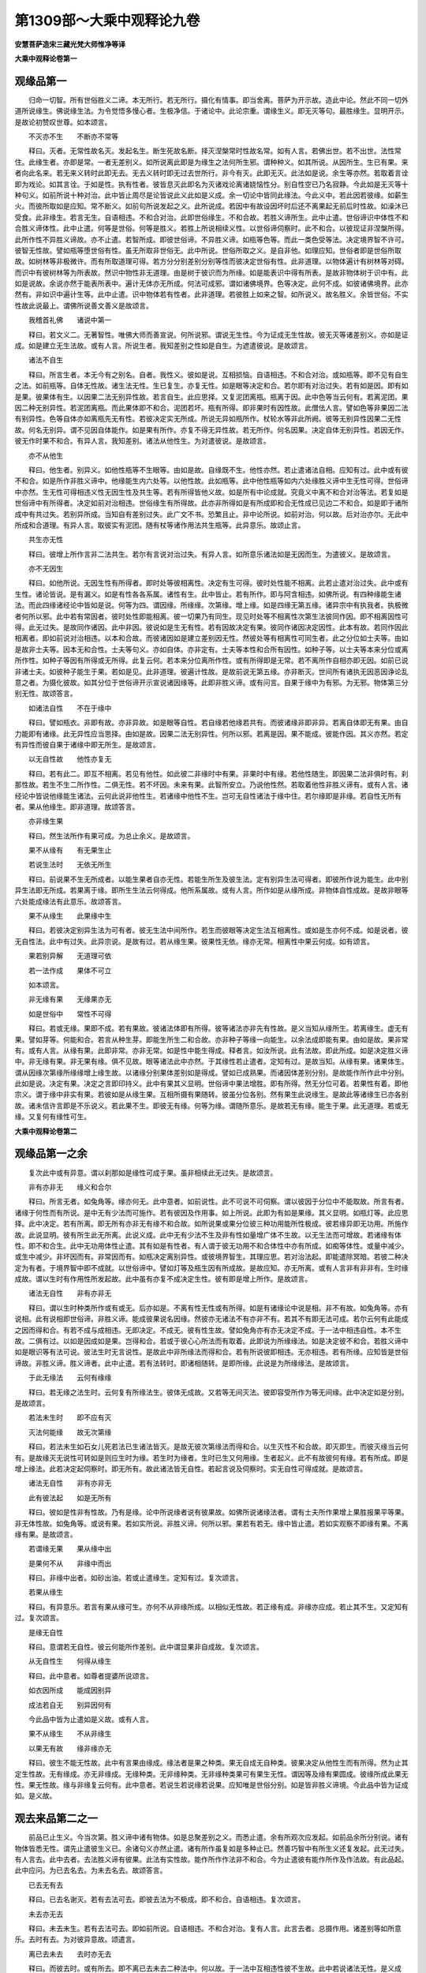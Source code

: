 第1309部～大乘中观释论九卷
==============================

**安慧菩萨造宋三藏光梵大师惟净等译**

**大乘中观释论卷第一**

观缘品第一
----------

　　归命一切智。所有世俗胜义二谛。本无所行。若无所行。摄化有情事。即当舍离。菩萨为开示故。造此中论。然此不同一切外道所说缘生。佛说缘生法。为令觉悟多慢心者。生极净信。于诸论中。此论宗重。谓缘生义。即无灭等句。最胜缘生。显明开示。是故论初赞叹世尊。如本颂言。

　　不灭亦不生　　不断亦不常等

　　释曰。灭者。无常性故名灭。发起名生。断生死故名断。择灭涅槃常时性故名常。如有人言。若佛出世。若不出世。法性常住。此缘生者。亦即是常。一者无差别义。如所说离此即是为缘生之法何所生邪。谓种种义。如其所说。从因所生。生已有果。来者向此名来。若无来义转时此即无去。无去义转时即无过去世所行。非今有灭。此即无灭。此法如是说。余生等亦然。若取着言诠即为戏论。如其言诠。于如是性。执有性者。彼皆息灭此即名为灭诸戏论离诸娆恼性分。别自性空已乃名寂静。今此如是无灭等十种句义。如前所说十种对治。此中皆止周尽是论皆说此义此如是义成。余一切论中皆同此缘法。今此义中。若此因若彼缘。如薪生火。而彼所取如是应知。常不断义。如前句所说发起之义。此所说成。若因中有故设因坏时后还不离果起无前后时性故。如澡沐已受食。此非缘生。若言无生。自语相违。不和合对治。此即世俗缘生。不和合故。若胜义谛所生。此中止遣。世俗谛识中体性不和合胜义谛体性。此中止遣。何等是世俗。何等是胜义。若胜上所说相续义性。以世俗谛伺察时。此不和合。以彼现证非涅槃所得。此所作性不异胜义谛故。亦不止遣。若智所成。即彼世俗谛。不异胜义谛。如瓶等色等。而此一类色受等法。决定境界智不许可。彼智无性故。譬如瓶等堕世俗有性。虽无所取非世俗无。此中所说。世俗所取之义。是自非他。如理应知。世俗者即是世俗所取故。如树林等非极微许。而有所取道理可得。若方分分别差别分别等性而彼决定世俗有性。此非道理。以物体遍计有树林等对碍。而识中有彼树林等为所表故。然识中物性非无道理。由是树于彼识而为所缘。如是能表识中得有所表。是故非物体树于识中有。此如是说故。余说亦然于能表所表中。遍计无体亦无所成。何法可成邪。谓如诸佛境界。色等决定。此何不成。如彼诸佛境界。此亦然有。非如识中遍计生等。此中止遣。识中物体若有性者。此非道理。若彼胜上如来之智。如所说义。故名胜义。余皆世俗。不实性故此说最上。谓佛所说善文善义是故颂言。

　　我稽首礼佛　　诸说中第一

　　释曰。若文义二。无著智性。唯佛大师而善宣说。何所说邪。谓说无生性。今为证成无生性故。彼无灭等诸差别义。亦如是证成。如是建立无生法故。或有人言。所说生者。我知差别之性如是自生。为遮遣彼说。是故颂言。

　　诸法不自生

　　释曰。所言生者。本无今有之别名。自者。我性义。彼如是说。互相损恼。自语相违。不和合对治。或如瓶等。即不见有自生之法。如前瓶等。自体无性故。诸生法无性。生已复生。亦复无性。如是眼等决定和合。若尔即有对治过失。若有如是因。即有如是果。彼果体有生。以因果二法无别异性故。若言自生。此应思择。又复泥团离瓶。瓶离于因。此中色等当云何有。若离泥团。果因二种无别异性。若泥团离瓶。而此果体即不和合。泥团若坏。瓶有所得。即非果时有因性故。此僧佉人言。譬如色等非果因二法有别异性。色等自体亦如离瓶先无有性。若彼决定实无所成。所说无异如瓶所作。杖轮水等非此所阙。彼等无别异性因果二无性故。何名无别异。谓不见因自体能作。如是果有所作。亦复不得无异性故。若无所作。何名因果。决定自体无别异性。若因无作。彼无作时果不和合。有异人言。我知差别。诸法从他性生。为对遣彼说。是故颂言。

　　亦不从他生

　　释曰。他生者。别异义。如他性瓶等不生眼等。由如是故。自缘既不生。他性亦然。若止遣诸法自相。应知有过。此中或有彼不和合。如是所作非胜义谛中。他缘能生内六处等。以他性故。此如瓶等。此中他性瓶等如内六处缘胜义谛中生无性可得。世俗谛中亦然。生无性可得相违义性无因生性及共生等。若有所得皆他义故。如是所有中论成就。究竟义中离不和合对治等法。若复如是世俗谛中有所得者。决定如前对治相违。世俗缘生有所得故。此亦非所得如是有所成即和合无性成已见边二不和合。如是即于诸所成中有共过失。若别异所成。当知自有差别过失。此广文不书。恐繁且止。非中论所说。如前对治。何以故。后对治亦尔。无此中所成和合道理。有异人言。取彼实有泥团。随有杖等诸作用法共生瓶等。此异意乐。故颂止言。

　　共生亦无性

　　释曰。彼增上所作言非二法共生。若尔有言说对治过失。有异人言。如所意乐诸法如是无因而生。为遣彼义。是故颂言。

　　亦不无因生

　　释曰。如他所说。无因生性有所得者。即时处等彼相离性。决定有生可得。彼时处性能不相离。此若止遣对治过失。此中或有生性。诸论皆说。是有漏义。如是有性各各系属。诸性有生。此中皆止。若有所作。即与阿含相违。如佛所说。有四种缘能生诸法。而此四缘诸经论中皆如是说。何等为四。谓因缘。所缘缘。次第缘。增上缘。如是四缘无第五缘。诸异宗中有执我者。执极微者何所以邪。此中若有常因者。彼时处性即能相离。彼一切果乃有同生。现见时处等不相离性次第生法彼同作因。即不相离因性可得。此无过失。是故同作诸因。此中非因。彼说如是生无有性。若有因故决定有果。彼同作诸因决定因性。此本有故。若同作因此相离者。即如前说对治相违。以本和合故。而彼诸因如是建立差别因无性。然彼处等有相离性可同生者。此之分位如士夫等。由如是故非士夫等。因本无和合性。士夫等句义。亦如自体。亦非定有。士夫等本性和合所有因性。如种子等。以士夫等本来分位或离所作性。如种子等因有所得或无所得。此复云何。若本来分位离所作性。或有所得即是无常。若不离所作自相亦即无因。如前已说非诸士夫。如彼种子能生于果。若如是见。此非道理。彼遍计性故。是故前说无第五缘。亦非断灭。世间所有诸执无因恶因诤论乱意之者。为摄化彼故。如其分位于世俗谛开示宣说诸因缘等。此即非胜义谛。或有问言。自果于缘中为有邪。为无邪。物体第三分别无性。故颂答言。

　　如诸法自性　　不在于缘中

　　释曰。譬如瓶衣。非即有故。亦非异故。如是眼等自性。若自缘若他缘若共有。而彼诸缘非即非异。若离自体即无有果。由自力能即有诸缘。此无异性应当思择。由如是故。因果二法无别异性。何所以邪。若离是因。果不能成。彼能作因。其义亦然。若定有异性而彼自果于诸缘中即无所生。是故颂言。

　　以无自性故　　他性亦复无

　　释曰。若有此二。即互不相离。若见有他性。如此彼二非缘时中有果。非果时中有缘。若他性随生。即因果二法非俱时有。刹那性故。若生不生二所作性。二俱无性。若不坏因。未来有果。此智所安立。乃说他性然。若取着他性非胜义谛有。或有人言。诸经论中皆说他缘能生诸法。云何此说非他性生。若诸缘中他性不生。岂可无自性诸法于缘中住。若尔缘即是非缘。若自性无所有者。果从他缘生。即非道理。故颂答言。

　　亦非缘生果

　　释曰。然生法所作有果可成。为总止余义。是故颂言。

　　果不从缘有　　有无果生止

　　若说生法时　　无依无所生

　　释曰。前说果不生无所成者。以能生果者自亦无性。若能生所生及彼生法。定有别异生法可得者。即彼所作说为能生。此中别异生法即无所成。若果离于缘。即所生生法云何得成。他所系属故。或有人言。所作如是从缘所成。非物体自性成故。是故非眼等六处能成缘法有此意乐。故颂答言。

　　果不从缘生　　此果缘中生

　　释曰。若彼决定别异生法为可有者。彼无生法中间所作。若生而彼眼等决定生法互相离性。或如是生亦何不成。如是说者。彼无自性法。此中有过失。此异宗说。是故有过。若从缘生果。彼果性无依。缘亦无常。相离性中果云何成。如有颂言。

　　果若别异解　　无道理可依

　　若一法作成　　果体不可立

　　如本颂言。

　　非无缘有果　　无缘果亦无

　　如是世俗中　　常性不可得

　　释曰。若或无缘。果即不成。若有果故。彼诸法体即有所得。彼等诸法亦非先有性故。是义当知从缘所生。若离缘生。虚无有果。譬如芽等。何能和合。若言从种生芽。即能生所生二和合故。亦非种子等缘一向能生。以余法成即能有果。由如是故。果非常有。或有人言。从缘有果。此即非常。亦非无常。如是性中能生得成。释者言。如汝所说。此有法故。即此所成。如是决定胜义谛中。非无缘有果。非无果有缘。俱不见故。眼等诸法此中亦然。于其缘性若止遣者。定知有过。是故当知。从缘有果。诸果体生。谓从因缘次第缘所缘缘增上缘生故。以诸缘分别果体差别如是得成。譬如已成熟果。而诸因体差别分别。是故能作所作此中分别。此如是说。决定有果。决定之言即印持义。此中有果其义显明。世俗谛中果法增胜。即有所得。然无分位可着。若果性有着。即他宗义。谓于缘中非实有果。若彼如是从缘生果。互相所摄有果随转。彼虽分位各别。然有果生此说缘生。是故此等诸缘生已亦各别故。诸未信许言即是不乐说义。若此果不生。即彼无有缘。何等为缘。谓随所意乐。是故若无有缘。能生于果。此无道理。若或无缘。又复何有缘性可生。

**大乘中观释论卷第二**

观缘品第一之余
--------------

　　复次此中或有异意。谓以刹那如是缘性可成于果。虽非相续此无过失。是故颂言。

　　非有亦非无　　缘义和合尔

　　释曰。所言无者。如兔角等。缘亦何无。此中意者。如前说性。此不可说不可伺察。谓以彼因于分位中不能取故。所言有者。诸缘于何性而有所说。是中无有少法而可施作。若有彼因及作用事。如上所说。此即为有如是果缘。其义显明。如瓶灯等。此应思择。此中决定。若有所离。即无所有亦非无有缘不和合故。如所说果或果分位彼三种功用能所性极成。彼若缘异即无功用。所施作故。此说显明。彼有所生此无所离。此说义成。此中无有少法不生及非有性如量增广体不生故。以无生法而可增故。若诸缘有体性。即不和合生。此中无功用体性止遣。其有如是有性者。有人谓于彼无功用不和合体性中亦有所成。如痴等体性。或量中减少。或生中减少。非坏因而有。非常因而有。如瓶决定离别异性。或彼境界智生。其理应思。若对治法起。即能遣除冥暗。若彼二种决定为有者。于境界智中即不成就。以世俗谛中。譬如灯等及瓶生因有所成故。是故应知。亦无所离。或有人言非有非非有。生时缘成故。谓以生时有作用性所发起故。此中虽有亦复不成决定生性。彼有即是增上所作。是故颂言。

　　诸法无自性　　非有亦非无

　　释曰。谓以生时种类所作或有或无。后亦如是。不离有性无性或有所得。如是有诸缘论中说是相。非不有故。如兔角等。亦有说相。此有说相即世俗谛。非胜义谛。能成彼果说名因缘。然彼亦无诸法不有亦非不有。若其不有即无法可成。若尔云何有此能成之因而得和合。有若不成与成相违。无即决定。不成无。彼有性生故。譬如兔角亦有亦无决定不成。于一法中相违自性。本不生故。二俱有过。以如是因成如是果。岂得和合。若或于彼心心所法而有取着。此即说为所缘缘法。如是决定彼不和合。若胜义谛中如是眼识等有法可说。彼法生时无言说性。是故此中非所缘法而得和合。若有所说彼即相违。无亦相违。若有所缘。应知皆是世俗谛故。非胜义谛。胜义谛者。此中止遣。若有法转时。即诸相随转。是即所缘。此说是为所缘缘法。是故颂言。

　　于此无缘法　　云何有缘缘

　　释曰。若无缘之法生时。云何复有所缘法生。彼体无成故。又若等无间灭法。彼即容受所作为等无间缘。此中决定如是分别。是故颂言。

　　若法未生时　　即不应有灭

　　灭法何能缘　　故无次第缘

　　释曰。若法未生如石女儿死若法已生诸法皆灭。是故无彼次第缘法而得和合。以生灭性不和合故。即灭即生。而彼灭缘当云何有。是故缘灭无说性可转如是则应生时为缘。若生时为缘者。生时已生又何用缘。生者起义。此不有故彼何有缘。若有所成。即是增上缘法。此若决定起伺察时。即无所有。故此诸法皆无自性。若起言说及伺察时。实无自性可得成就。是故颂言。

　　诸法无自性　　非有亦非无

　　此有彼法起　　如是无所有

　　释曰。彼如是性非有性故。乃有是缘。论中所说缘者说有彼果故。如佛所说诸缘法者。谓有士夫所作果增上果胜报果平等果。非无体性故。如兔角等。或说有果。若如实所说。非胜义谛。何所以邪。果若有若无。缘中皆止遣。若如实观察不即缘有果。不离缘有果。是故颂言。

　　若谓缘无果　　果从缘中出

　　是果何不从　　非缘中而出

　　释曰。非缘中出者。如砂出油。若或止遣缘生。定知有过。复次颂言。

　　若果从缘生

　　释曰。有异意乐。若言有果从缘可生。亦何不从非缘所成。以相似无性故。若正缘有成。非缘亦应成。若止其不生。又定知有过。复次颂言。

　　是缘无自性

　　释曰。意谓若无自性。彼云何能所作差别。此中谓显果非自成故。复次颂言。

　　从无自性生　　何得从缘生

　　释曰。此中意者。如尊者提婆所说颂言。

　　如衣因所成　　能成因别异

　　成法若自无　　别异因何有

　　今此品中皆为止遣如是义故。或有人言。

　　果不从缘生　　不从非缘生

　　以果无有故　　缘非缘亦无

　　释曰。彼生不能无性故。此中有言果由缘成。缘法者是果之种类。果无自成无自种类。彼果决定从他性生而有所得。然为止其定生性故。无有缘成。亦无非缘成。无缘种类。无非缘种类。无非缘种类果可有果生无性。谓因等及缘有果圆成。彼缘所成此果无性。果无性故。缘与非缘复云何有。此中意者。若说生若说缘若说果。应知唯是世俗分别。如是皆非胜义谛境。今此品中皆为证成如。是义故。

观去来品第二之一
----------------

　　前品已止生义。今当次第。胜义谛中诸有物体。如是总聚差别之义。而悉止遣。余有所观次应发起。如前品余所分别说。诸有物体皆悉无性。谓先止遣彼生义已。余诸句义亦然止遣。诸有所作虽复如是多种止已。然善巧智中有所生义还复发起。此无过失。有人言去。此中去者。去法胜义谛有彼果。此法有实性故。能作所作作法非不和合。今为止遣彼有能作所作及作法故。有此品起。此中应问。为已去名去。为未去名去。故颂答言。

　　已去无有去

　　释曰。已去名谢灭。若有去法可去。即彼去法为不极成。即不和合。自语相违。复次颂言。

　　未去亦无去

　　释曰。未去未生。若有去法可去。即如前所说。自语相违。不和合对治。复有人言。此言去者。总摄作用。诸差别等如所意乐。去时有去。为对彼异意故。颂遣言。

　　离已去未去　　去时亦无去

　　释曰。而彼去时。或有所去。即不离已去未去二种法中。何以故。于一法中互相违性彼不生故。此中若说诸法无性。是义成就。若以是法于非法中有所成者。即去时去又何不成。是故亦无去时可去。复有人言。现见世间举足下足有行动相。此往彼方不离所观。有可去相。彼复谓言。世所作事。先由作者后有所作。作事方成。去相亦尔。复次颂言。

　　动处则有去　　此中有去时

　　释曰。若复别异。此云何有。复次颂言。

　　非已去未去

　　释曰。彼异意者。谓以去时有行动相。乃说去时以成去义。复次颂言。

　　是故去时去

　　释曰。异意谓离已去未去去时有去。复次颂言。

　　云何于去时　　而当有去法

　　以离于去法　　去时不可得

　　释曰。于一去法中若有去时可和合者。即应二种去法有性。而此去法不可得故。如是决定法止遣相离者。此有过失。若此去法有去可和合者。即非去时。如是决定。若言去时去法彼和合者。云何去时而有去邪。何所以邪。复次颂言。

　　若去时有去　　则有二种去

　　一谓有去时　　二谓去时去

　　释曰。若言去时得有去者。此义不然。离已去未去无去时和合可去。是故若见有是法。还成过失。如所说过失者。谓去时有去。若此二种决定有去理可成者。即彼去法应于去时去可得邪。若尔即有二法可得。一谓去法去。二谓去时去。若尔此说还成去法可去。若有二去法者。此无道理。何以故。若去法去时有所成者。彼何决定。或有所得。此复云何。若或无所有。彼决定说。云何有此去时可去。诸法亦然。皆如是止若法决定。应有如是去时可去。非已去未去无如是见。是故此中无二去法。若有即成别异过失。复次颂言。

　　若有二去法　　即有二去者

　　释曰。此何所以。如颂言。

　　以离于去者　　去法不可得

　　释曰。若如此说已。余皆亦然。无二去者可见。亦非所乐。此复云何。此中如是无去者去时去法可去。若有去时可去者。非彼亦无去法可得。是故于其一去。者中无二去法。若有即成过失。或有人言。于一去法中去者相离。即无所得。若有所作即有去者。此中若有所依。即去时去法或有可说。是故无二去法和合。如是若于如前所说过失遣除。即无有少法可作。若有别异还成过失。复次颂言。

　　若离于去者　　去法不可得

　　释曰。去法若离。即俱时所起彼去作用即当破散。是中何有去者可得。若无去者。彼去者性所作无性。此中去者若不相离。而彼去法亦云何有。今此去者去法如实伺察。云何可说有去相邪。此去者中云何实有去者去法而可施作。又或去者若有别异。此复云何。复次颂言。

　　去者即不去

　　释曰。何所以邪。谓法自相止遣。复次颂言。

　　不去者不去

　　释曰。谓如前所有。相违法故。复次颂言。

　　离去不去者　　无第三去者

　　释曰。以彼如是第三无性。是故此中无有去义。前言去者不去。如其所说。止法自相。为证成此义。复次颂言。

　　若言去者去　　云何有此义

　　释曰。无有是义。此复云何。复次颂言。

　　若离于去法　　去者不可得

　　释曰。以离去法。去者不和合。若有如是去法与彼去者。此中和合亦无别异去法可有。若或决定去有所作。即彼去法有去和合。复次颂言。

　　去法若欲去　　非无去者去

　　释曰。若言如是异法有着。即离去法。去者可见。去法不离去者体故。彼皆无性。若复止遣法自相者。还成过失。若定有彼去法可成。如是即有二去法可立。乃成。去者。有去何等为二。一者有动。二即去者有异法可去。如是去法即成差别此中无有去法可取道理。若尔即有别异去者别异去法。若无去者去法可立。此无过失。有人谓去有发起可说有去。此中若或去者已去有发起邪。或别异邪。如是分位有所著故。所以颂言。

　　已去中无发

　　释曰。已去者。去彼去作用而已谢故。此中何有去法发起。复次颂言。

　　未去中无发

　　释曰。未去者。彼去作用未有生故。若离已去。未去性亦无发起。复次颂言。

　　离已去未去　　去时中无发

　　释曰。是故今时云何有。去而得发起。所以去法发起无性去者无性其义亦然。由是当知胜义谛中去者去法分别悉无。或有人言。此中应有如是去法。已去未去去时分位因性可成。彼说不然。若或先有去法发起。即有去时。后亦复有去者发起。此中无去法故。即无去作用。去时作用已谢灭故。如前所说。去法发起即无分位。亦无去时可有。若彼去时有所发者。又离去法去时不有。云何当有已去未去。彼皆无性。如是无去故。云何如前去法有所发起。以彼去法发起无故。去中皆止诸有体性。去无性故。即不和合。此中决定说者。若无去故何有去法。以无去无去法故。亦无彼去作用发起。去云何有。复次颂言。

　　去未去去时　　云何有分别

　　释曰。若不见有如是去法所发起故。余一切处其义亦然。已去未去去时分位。因性所成。一切皆无去法可得。以彼如是发无性故。若有如是去法。于胜义谛中如理思择。分位对治悉无所有。云何当有已去未去去时分位。

**大乘中观释论卷第三**

观去来品第二之余
----------------

　　复次颂言。

　　去者即不住

　　释曰。于一同生法中。相违所作丛杂无性。

　　不去者不住

　　释曰。去法止息名之为住。今不去者。去法无性不应止息。若或本有住法可得者。然亦住法无二和合。若有二和合。今应如实观。是故颂言。

　　离去不去者　　何有第三住

　　释曰。去不去者。是二不住。此如是义即如前说。复次颂言。

　　去者若当住　　云何有此义

　　以离于去法　　去者不可得

　　释曰。总止住法。复次颂言。

　　去未去去时　　止息诸分别

　　释曰。若彼去时不住可尔。彼已去者应可住邪。此亦不然。已去者无别去法。去法已坏。是故无住。此中无有已去者住。今此住法如是止已。余诸过失所说亦然。复次颂言。

　　所有行止法　　皆同去义说

　　释曰。此所说已。余法皆同。已去未去去时去法不生。已去未去去时去法初发。已去未去去时去法止息。住法亦然已住未住住时住法不生。已住未住住时住法初发。已住未住住时住法止息。此中法自相等。若止遣者则生过失此中所有去者去法二种。于胜义谛中欲求实性者。如理应知。一性异性诸有物体皆法性故。是中若有所生皆客尘事。世俗所行世俗所成。然无异性。是故去者去法二无异性。此应思择。此中应知。风界动转即有去者。身等动发往方处相。此乃名去。非去者去法二性别异。于自类中有异说者。皆止是义。

　　复次颂言。

　　去法即去者　　是事则不然

　　此复云何。颂言。

　　若谓于去法　　即为是去者

　　作者及作业　　即一性可立

　　释曰。虽有作者作业二相。然彼作者作业互无异性。以彼作者作业自相息故。或可一性和合。即体用有相。世俗所成。世俗有性。以彼实无所成。于世俗所作决定可得。是故非无性非一性。此中若有所止。还成过失。生法显明。若止遣者。即无果体。亦无往去方处动发等相。

　　复次毗婆沙人。及吠夜迦啰拏人言。去者去法有别异故。彼谓去者。能去非物体。去物体由去者故说有所得。所作如是。能作亦然。

　　复次胜论者言。如是能于物中有性故有去者。用彼去法动发行往方处等相。此如是说。余皆亦然。

　　释者言。不然。去法若尔。作者功能于物体中为有差别邪。无差别邪。此复云何。若有差别者。诸异力能或复别有齐等力能。于一能作中若成体性。此即是为作者力能。非所作等功能。此若所作等力能。即非作者功能。是中云何如实决定。或言自相差别。此即还成不定。若或自相无差别者。即一切处应无差别性。今以物体如是增上所依。火不能作地等事业。亦非无其事用作者和合力能相应。故知物体如是非作者功能。此说义成。由如是故。所有物体如是能作如是所作及此如是增上作用。是中作者即得和合。是故非彼功能差别。亦非自体差别所成。若或物体无有差别。即功能可成。如是亦然。诸力能者互无差别一无异性。故知物体若一性。是中亦无多法所成。若异性是中亦无多法所成。云何二种功能而可成邪。或离所得。即彼如是此之所作是善功能缘法差别。作者物体缘差别有。此名胜上差别长养。是故非作者力能和合。若或分位差别。如是作者分别。是故此说名为作者。若因果转时。彼能作所作性分位差别。即不可得。彼非物体差别性故。若或施设彼有性等。此不和合。故名去者。复次颂言。

　　去法异去者　　是事亦不然

　　释曰。若离去法而彼去者。即不决定。若离去法不决定时。无复别异去者可去。此所分别。若有去者去法二种可得。即去者去法有二可成。所以有去法故即有去者。有去者故即有去法。如因果二不相离性。此说义成。若因果同生即无性可得。如种生芽。是故有去法故即有去者。有去者故即有去法。若一性所成。若异性所成。然去者去法二俱无有。胜义谛中此说成就。云何无所有。此义文广。恐繁且止。此中遮遣非复引证。为遮遣故如是表示。此所说已。余处应知。此后复当止遣何义。若因去法即知去者。彼如是去。云何二种有其别异。若然云何和合。复次颂言。

　　因去知去者　　不能用是去

　　释曰。不作是义。此中应问。无数义门从义界中出。皆转是义。今云何言不作是义。故颂答言。

　　先无有去法　　故无去者去

　　释曰。为彼如是去者所作。何有少法而可去邪。由如是故。世间所见。何等法是先来已生有所去邪。何等法是后来生时有所去邪。复次颂言。

　　因去知去者　　不能用异去

　　于一去者中　　不有二去故

　　释曰。云何二去。一谓因去。知去者故。二谓若有去者复用去法。此中止遣。复次颂言。

　　若实有去法　　去者不用三

　　不实有去法　　去者不用三

　　此中云何。复次颂言。

　　去法有不有　　去者不用三

　　释曰。若或实有若不实有。此中去者去法不用三去。若实有者。即去者去法和合。若不实有者。即去者离去法。若亦有亦不有者。二俱无性。或可实有者。去者有故。不实有者。去者不有故。亦有亦不有者。二无去法故。是故去者不用三去。所以不作是义。若彼实有去者实有去法。即所作不有。能作不和合。以不实有故。即无所作不有者为去不生故。亦有亦不有者。亦无所作。彼无性故以不有故。是故去者不用三去。何以故。如是去者自无性故。若有不有悉无所作。彼皆无性。若说去法。此中皆是随顺所说。复次颂言。

　　是故去去者　　所去处皆无

　　释曰。此说胜义谛中成就。如是别异说有能作所作作法。此中止遣。此中或说去之作用。如理应思。是故当知。此中所说作者作业作法。诸有分别皆无实体。为证成是义故此品生。

观六根品第三
------------

　　前品止遣一切作者作业作法诸所造作相违行相已。复次颂言。

　　见闻及嗅尝　　触知等六根

　　此见等六根　　说能取诸境

　　释曰。此论所说。如是见等六根行诸境界。谓眼见色乃至意知法。此有所说。当知皆是世俗道理。增上所作此无相违。若于胜义谛中。色等眼等所取能取性不可得。此复云何。复次颂言。

　　是眼即不能　　自见于己体

　　释曰。若眼能见自性者。彼眼即应如是同前。自见己体。以诸法自性不能自见无异性故。如火热性。亦复不能自见己体。是中亦无能见自性。复次颂言。

　　若不能自见　　云何能见他

　　释曰。无能见自性故。譬如耳等。亦无能见自性可得。彼眼若以能取自性于色境中有所见者。此说还成。眼为能见。譬如薪火变异。即说名烧。非火自体能烧。复次颂言。

　　火喻即不能　　成于眼见法

　　释曰。何所以邪。若彼热性能然火者。彼不热之性何不能然。是故若无彼薪。此火不有。热性不应能自烧故。复次颂言。

　　去未去去时　　前已答是事

　　释曰。如前已去未去去时不去中。已说是事。今此亦然。已烧未烧烧时无烧。已见未见见时无见。是故无已烧无未烧。不离所烧。无已见无未见。不离所见。如前所说。如其次第。随应止遣。复次颂言。

　　见若未见时　　即不名为见

　　释曰。若或为常。如瓶衣等。复次颂言。

　　若言能所见　　此云何和合

　　释曰。以不和合而彼见法亦复止遣。或可能见所见二法和合。彼即可说有能所见。然彼二法不和合故。何所以邪。于一见法中而彼所见不得和合。无别异故。若有能见即非无所见。若有所见。即能见应成。又若决定有彼见法。即彼能见亦复应成。能见若成。所见亦然。复次颂言。

　　能见亦不见　　见法无性故

　　释曰。若或离眼别有见相。可说所见。或说能见。以无能见及所见故。复次颂言。

　　所见亦不见　　见法离性故

　　释曰。此中若或诸缘止息。亦无能见所见可说。何以故。此所见中非能见故。若有造作彼即有见。说名所见。此中亦然。同上所说。于能见中无见可得。何以故。此中若有诸差别法体性可见。而悉止遣。若有如是能见所见见法发起即非无作者作业作法和合。见及见法亦有所起。此复云何。复次颂言。

　　离见不离见　　见者不可得

　　释曰。以无见法发起和合。第二见法本无性故。亦无决定而可发起。以彼见法离所见性不和合故。或可所见能见二俱无故。复次颂言。

　　以无见者故　　云何有所见

　　释曰。能所见性作用相违。若离和合性即无见者。若无见者即所见性。不得和合。此中能见所见决定无见。云何可说能所见邪。以见离性故。见无性故。或有人言。若谓诸行是空诸法无我。有此理故。如眼所见。即无别异能所见者。彼即无其实果可得。云何乃有识等四法而发起邪。故颂遣言。

　　见可见无故　　识等四法无

　　释曰。如所说理。此能见所见皆不成就。彼果生起识触受爱。如是四法云何和合。若决定有识等四法。即有彼果取法可生。以实无故。次颂遣言。

　　四取等诸缘　　云何当得有

　　释曰。谓以识等及取缘有生缘老死。此等诸法无所成故。无所有故。今此品初他所建立。闻等声等诸说皆止。此中见者悉无所作。是故颂言。

　　闻嗅味触知　　如是等诸根

　　而悉同于上　　眼见法中说

　　释曰。此中应知。如眼见说能闻所闻等。譬如能见所有闻等。如应广说。此中且止。已遣一切不和合对治故。此说成就。此中能见所见见法。诸有分别物体无性。今此品中悉为证成。如是义故。

**大乘中观释论卷第四**

观五蕴品第四
------------

　　次第此品今当止遣。彼十二处诸有所作。或有异宗现所安立。谓于胜义谛中实有内外十二处法。以蕴摄故。论者言然此非无所摄道理。但以世俗谛中有其所摄。非胜义谛。以彼诸蕴无实性故。

　　又有异宗。计所造色有性可得欲谓大种积集所成。

　　今对遣彼等。是故颂言。

　　若离于色因　　色即不可得

　　释曰。色因者。谓地水火风。彼四大种。由其因故有色处等诸色可得。若离自性即不可得。是故世俗假施设有。若或别异物体有性。此不能说。何所以邪。复次颂言。

　　离色因有色　　色则堕无因

　　无因无有义　　何法无因立

　　释曰。若因色中物体有性。即当对说。果色物体而有所成。若无因有果。即无所成义。是故无有无因可见。是中亦无少法可说。复次颂言。

　　若复离于色　　有其色因者

　　即是无果因　　无果因何立

　　释曰。若果色中物体有性。即当对说因色物体而有所成。若有因有果彼所作性。如是乃说因法可转。此若如是离色因有色离色有色因者。即彼如是无坚湿暖动诸相离性。眼等青等云何可得。以色声等相离性故。同彼身中坚湿暖动诸有所得。今为对遣彼说。复次颂言。

　　若已有色者　　色因无所起

　　若无有色者　　亦不用色因

　　释曰。若言有色。分别色因。或谓无色。或亦有亦无。此如是说。俱非道理。是故应知。非有亦非无。缘义和合尔。

　　有异人言若尔无因当可得邪。

　　故颂遣言。

　　无因而有色　　是事亦不然

　　释曰。极成法中无如是说。

　　胜论者言。我欲谓彼地等极微诸色是无因色。

　　论者言。彼无相似自类诸色无有体相。如是分别是果非果。俱非道理。譬如瓶等。地等所成。彼非无因。然极微因。无实因性。以无因故。如虚空等非一边故。此说非彼因性可得本性无体故。虽瓶等有因。而非意中谓彼一向有体可成。亦非同生性。以极微因而无果故。既非同生性。彼即非道理。又若分别虚空等。常非一切所向。以虚空等方分分别。若或别异有性可立者。故颂遣言。

　　是故于色中　　离有无分别

　　释曰。如其分别于诸色中能造所造若果若因计有体者。皆是诤论。安立处所。于自所成中而有相违。如佛所言。色处者。谓四大所造。彼能造义。即因义成。应知所说非胜义谛。复次颂言。

　　果若似于因　　此说即不然

　　释曰。彼诸大种坚湿暖动自性而不可见。非彼自性色有所得。是故非诸大种与果和合。

　　有异人言。若尔即果不似因邪。

　　为遮遣此义。故颂答言。

　　果若不似因　　是事亦不然

　　释曰。若不相似性即无果可成。止其果性故。受等多义亦同此说。复次颂言。

　　所有受心想　　诸行一切种

　　及余一切法　　皆同色法说

　　释曰。彼受心想行皆同色法。止遣诸相。如所遮遣。是义应知。云何受心想行如彼色邪。谓离诸因即不可得。以眼色等因诸有分位彼彼无实因性所成。若或离彼无实因性。是中亦无少法可得。亦非离受等果见有眼色等因。以无果故因亦无体。若离自因有受等果而可成者。即离受等果。彼因亦有心。若离心因心可立者。是法无因。无有此义。何法无因而可立邪。若复离于心有其心因者。即是无果因。无果因何有此如是等。诸有所说。应知有为之法若离诸蕴而有性者。他所计执。譬如瓶等。若一性异性。皆止其义。余一切法亦如是说。复次颂言。

　　彼一切诸法　　皆同色法说

　　若诤论安立　　随所起即空

　　复次若有乐说空者。应以空义答。是故颂言。

　　一切不离空　　一切得成就

　　又复显示彼一切法无自性义。是故颂言。

　　若见一物性　　一切法亦然

　　若解一法空　　一切皆空故

　　言说有所得　　诸所作皆空

　　一切无所得　　一切皆成就

　　释曰。虽胜义谛中彼一切法说无自性。然所作所得而亦不空。彼如前说。皆得成就。于一切法无所得义而有所成。此中品初说蕴摄等。应知如是诸蕴无性无有所成。

观六界品第五
------------

　　复次异宗所计。谓胜义谛中有地水火风识等诸界所成士夫。譬如虚空。彼引证云。如佛所言。诸苾刍当知。士夫六界成身。譬如虚空。此说见边。

　　论者言。此说无相。谓世俗谛。如是诸相有所说者。非胜义谛。是故颂言。

　　空相未有时　　先无彼虚空

　　释曰。无障碍相即虚空相。此说义成。若或先有虚空而可成者。如是亦然。有相可立说为先有。若有是相此中即无成就因义。然此如是相非无成就义。此中但为止遣诸法自相。是故颂言。

　　云何无相中　　彼有相可得

　　释曰。如是分位无成就义。复次颂言。

　　无实相无体　　云何相可转

　　释曰。次当止遣。云何无相中而有能相。所相可转云何二俱。说为有相。此复云何。故颂遣言。

　　于无相法中　　相则无所相

　　释曰。于无相中无有物体。无分位可立。与相相违故。复次颂言。

　　离有相无相　　无异处可转

　　释曰。此遍遮遣。是中亦复无所成义。复次颂言。

　　所相既无体　　能相亦不立

　　释曰。所相不相离性故。复次颂言。

　　能相无有故　　亦无有所相

　　释曰。能相不相离性故。若二俱决定。即成对治过失。亦非能所二相有异性可成。若此如是有过失生。所说亦然。云何二法能成于一。亦复云何一法成二。故颂遣言。

　　是故无能相　　亦无有所相

　　释曰。若一若二有所成性。此中皆遣。故前颂言。能相无有故。亦无有所相。若所相可成。即能相无体。若所相能相二俱无体。别异亦无体。是故决定此皆无体。

　　有异人言。无障碍处是虚空相。如是能相。相彼所相。

　　论者言。当知此说即一分因。云何是彼无障碍处说为能相。此中如是亦无能相。此非道理。

　　异人言。若彼虚空能相所相非道理者。何故虚空与三摩钵底为所缘相。又复欲贪断处为境界故。如是岂非虚空有彼能所相邪。彼相有故。此亦何无。故颂遣言。

　　离所相能相　　亦无有别相

　　释曰。如譬喻者言。有碍无体无物碍处是为虚空。此亦不然。若此无其有体。云何当有其无。亦非胜义谛中有质碍体。彼无性故。云何无体虚空。或计其有。如是对治有体此说总遣诸性。是故颂言。

　　若使无有有　　云何当有无

　　释曰。胜义谛中如是所有。若性无性悉离有体。如佛所言。诸苾刍。我此声闻乃至若有知解若无知解。如是所说皆世俗谛。非胜义谛。胜义谛者。此中颂言。

　　有无既已无　　谁为知解者

　　释曰。无性可成。彼即离相。此复云何。有性无性止遣相违。即彼有性于一切处悉不可得。是故颂言。

　　非有体无体　　无能相所相

　　释曰。如其所说同虚空法。此中地水火风识等五界所说。皆同彼虚空界。是等皆无所相能相。亦非有体亦非无体。皆如虚空遮遣一切所有言说。于诸句义中。若有诤论及邪见安立法中妄计路伽耶陀等。如是诸说皆非佛语。应当舍离。如其所说。此悉非有。谓以胜义谛中诸界处等自性不可说然此亦无无性可立但为止遣所作物性此中非彼无性可得。如是所说遍遣诸性。

　　如异部师所说颂言。

　　遣有言无性　　亦不取无性

　　如说青非青　　不欲成其白

　　此中应知。于二种见悉当遮遣。都无所得。诸界处等。若有所成。皆是世俗谛摄。彼彼所有别别自体。善不善法已生未生彼法常在。虽复勤作虚无果利。设使先有所生后即无性。若如是知。如是所成。此无过失。以是因故。性无性二有所诠表无所诠表互有相违。计有性可生。即非道理。是故亦非有性亦非无性。二法可成。何以故。从缘有故。先有性可生。所生即无性。性无所生故。有性非道理。如是无实所生。此说有者即是相违。若或一切有所生者。一切有生非一切故。若一切生有力能者。何名力能。因差别生。何能差别果有所生。彼等力能。此复云何。为有异耶。为无异耶。何以故。若有异者。即无分位可立能令果起。此即分别相违。若无异者。即彼如是一切皆有。是中一切生法可立。若离相者。即一切处应无差别。云何有性可生。彼决定因岂得和合。是故若一性若异性。此不可说。如是亦然。物体差别力能和合无能生因表了有性。若于无实自性法中。诸界处等如是决定。有所见者。此即相违。所有世出世间善不善法已生未生诸有所作。若欲不虚果利。应当断除世俗谛法。此所断者。谓即二种决定所见。此中颂言。

　　见有性无性　　彼即少智慧

　　无真实微妙　　圣慧眼开生

　　虽观于诸性　　当寂止诸见

　　此即胜义谛　　远离一切见

　　释曰。若于诸见能止息者。即当远离诸娆恼性。于一切法而得寂静。

**大乘中观释论卷第五**

观染法染者品第六
----------------

　　复次有异宗言。于胜义谛中诸界处等性与无性有所知解。由彼杂染成其有性。如佛所言。染者着染法故。行自损害行他损害行俱损害。如是乃至痴者着于痴法。其义亦然。

　　论者言。此中非无杂染道理。虽有如幻。谓以无实染等体故。但以行聚所成。世俗言说。非胜义谛。何所以邪。此言染法。染者为先有邪。为后有邪。为染者染法俱时起邪。三皆不然。是故颂言。

　　若先有染者　　后有其染法

　　云何离染法　　而有染者生

　　释曰。此说毕竟应知此义遮其所离。若染法无体。染者亦然。止其所作非熟无果有果成熟。其义可见。若离染法有染者成。如是乃应别有染法。此即染者因染法得。若尔云何染者有故染法即成。染法有故染者即成。然后起染。此义显明。如果成熟。若有爱境即染法成。若无爱境云何有染。应当止遣安立过失。此中亦非先有染者后起染法。

　　故颂遣言。

　　有染者复染　　云何当可得

　　释曰。所依染法无体性故。如已成熟。复次颂言。

　　若有若无染　　染者亦复然

　　释曰。若先有染者后有染法。即一切处。如染法体。是故先无染者道理。

　　令为证成此义。是故颂言。

　　染者先有染　　离染者染成

　　释曰。染法若无爱体可作。是中其或见有所成。此非道理。

　　有异宗言。离彼染者别有染法。离彼染法染者可立。

　　论者言。若离染法得有染者。此中非有。何所以邪。若先有染法后有染者即离染者乃有染法。此中染法不有。即无爱境能成染法道理。以爱境后有故。由如是故。若离自性别因染者。得有染法。即彼染法因染者得。若尔即非爱境能成染法。以爱境居后故。所成不可得。若如此者岂非过邪。亦非先有染法后成染者。

　　复次颂言。

　　有染复染者　　亦云何当得

　　问曰。或离染法有其染者。既有对待过失。此中染法染者二法同起而可成邪。

　　故颂答言。

　　如是若同生　　亦复非道理

　　染法染者二　　此当云何用

　　释曰。谓以染法染者二相离性互有所违。若法未生二俱无性。若法已生所作无体。但由爱境所成染法故有染者。而彼爱境及所起染法悉亦止遣。问曰。彼染法染者为一性可合邪。为异性合邪。

　　故颂答言。

　　彼染法染者　　非一性有合

　　释曰。此何所以。非彼一性而可合故。若有二法合即极成。此中应知。是提婆达多起染。不复为彼提婆达多染者之因。彼若说合。此非道理。

　　复次异性亦不可合。故颂遣言。

　　异性若有合　　云何当可得

　　释曰。异法异性若有合者。彼即相违而非一处。有二法生道理可得。后当止遣。

　　复次颂言。

　　若一性可合　　离伴亦应合

　　释曰。此言合者。同体为义。凡一性者即是因义。若此一性定有合者。如前所说提婆达多。合义应见。是故无一性因。可合道理。虽于一性因无合可成。然若止其合义。应知有过。

　　复次颂言。

　　异性若有合　　离伴亦应合

　　释曰。此中所说。譬如瓶衣。彼等异性而不能合。若立合者。非有异性相合因故。如前即有对待过失。异性若合有所得者。彼非异性亦应得合。此岂无过。

　　复次颂言。

　　若异性有合　　染染者何用

　　释曰。此中说合。无合道理。何所以邪。如是二法各各已成别别自体。即无别法为所成义。是中亦无所成可得。故知异性无有诠表。若计异性得有合者。

　　故颂遣言。

　　若染染者二　　各各自体成

　　是二若有合　　前亦应得合

　　释曰。而彼二法汝今云何。此说得成各各体故。若或染法染者。是二汝以何义分别二法各各自体令成其合论中言或者。此说合义。若起分别时虚无果利。彼等自体无所成性。若言合者。是中染者。无有少分染法可作染法。亦非染者可有。

　　复次颂言。

　　异相不成合　　汝欲求成合

　　合相若已成　　复欲成其异

　　释曰。合性不成。彼义极成。一法异性合不可得。异性极成不成合义。故无染法染者二法同时。或复次第异性可生。亦复更互相离性故。由是此中无合道理。今此观察如汝意欲。何等异性次第可起。或复同时。

　　今为证成此义。故颂遣言。

　　如是染染者　　非合不合成

　　诸法亦如染　　非合不合成

　　释曰。此中云何。所谓非唯染法染者。非合不合。诸法亦然。

观有为品第七之一
----------------

　　复次或有人言。胜义谛中有彼贪等诸杂染法。以有为故。譬如眼等。

　　论者言。若如是说。遍所成故立喻不正。何以故。胜义谛中若有眼等。应有生等有为诸相。若其无者。如兔角等。亦应有彼有为诸相。是故有为诸相。于胜义谛中决定不成。云何生等有为诸相而可成立。

　　此中应问。彼生等法增上所作。是有为耶。是无为耶。二俱不然。

　　故颂答言。

　　若生是有为　　即应有三相

　　释曰。譬如能相。此中有为能相如是。不然云何有为诸相。此中所说二法和合三相遍行故。此中三相亦悉止遣彼法自相。

　　复次颂言。

　　若生是无为　　不作有为相

　　释曰。如是所成应当遮遣安立过失。何以故。无为自体亦无性故。譬如灭法。此如是决定。有如是过失。如是住与无常。余法亦然。皆同生法。

　　论者言。相者即是理法执持为性。如是所说。云何生等为复相离。有彼业用而可转耶。或不离耶。

　　复次颂言。

　　生等三法离　　即无相业用

　　释曰。云何生等有为诸法次第可转。若法体未生。即住灭二法不能为彼作有为相。以未生故。是即能相无所诠表。若法自体毕竟已灭。即能相无体故无生住二法。以彼灭法自无性故。已生即无住。无住即无生灭亦无性。若言无常随逐住法。即不能作有为之相。

　　故百论颂言。

　　住何有灭相　　无常何有住

　　若先有住法　　后不复应有

　　若常有无常　　有住不有常

　　或先有其常　　后即不有常

　　无常与住同　　若有其体者

　　有常即邪妄　　或有住亦妄

　　颂意如是。若有为法不相离者。云何以一物体于一时中而得和合。

　　故颂遣言。

　　不于一时中　　生住灭和合

　　释曰。以互相违故。

　　或有人言。有彼同种因性一时可生。或复次第所作得成。

　　论者言。此复云何。或复于彼有体中得耶。或离能相所相有所得耶。若有体得者。非于有体中有实体性同生可得。亦非所作别有其因。若或无体。此即亦无同生可有。是故体中无有如是决定生等。如生自相。亦复云何次第可成。

　　复次颂言。

　　生住灭诸相　　别有有为相

　　有即是无穷　　无即非有为

　　释曰。若离生等别有生法而可成者。彼即定有异法可立。如是乃有无穷之过。有为无为之相故非和合。

　　复次犊子部师言。生等诸法虽是有为。云何可说为无穷耶。

　　彼宗颂言。

　　生生之所生　　唯生于本生

　　本生之所生　　复生于生生

　　此颂意者。诸法生时并法自体。有十五法共成生法。即彼如是有生住异灭诸法具足。此如是法无有差别。若差别分别者有十五法。所谓一生。二住。三灭。四若是白法。即正解脱生。五若是黑法。即邪解脱生。六若非出离法。即非出离法生。七若是出离法。即出离法生。八生生。九住住。十灭灭。十一正解脱眷属。十二邪解脱眷属。十三非出离法眷属。十四出离法眷属。除本生自体成十四法。若并本生法总成十五。生生及本生二法为始意。为此中生生所生唯本生生。更无别法本生所生还生生生。如是乃生诸余法等。此即不堕无穷之过。

　　论者言。如是所说皆非道理。

　　故颂破言。

　　若谓是生生　　能生于本生

　　生生从本生　　何能生本生

　　释曰。自体如是无有性故。

　　次颂破言。

　　若谓是本生　　能生于生生

　　本生从彼生　　何能生生生

　　释曰。自体如是无有性故。

　　又复有言。生生生时。即当能生。以无别故。

　　次颂破言。

　　若谓生生时　　能生本生者

　　生生若未生　　何能生本生

　　释曰。生生若未生。生时即无体。无体即不生。有何力能能生本生。若无力能即无诠表。

**大乘中观释论卷第六**

观有为品第七之二
----------------

　　又复有言。我宗有别道理。令彼生法离无穷过。故彼宗颂言。

　　如灯能自照　　亦能照于他

　　彼生法亦然　　自生复生他

　　论者言。作如此说。亦非道理。以无照故。若有暗冥即有所照。故颂破言。

　　灯中自无暗　　住处亦无暗

　　破暗乃名照　　无暗即无照

　　释曰。今此观察若无有暗。是故灯不自照。亦不照他。

　　复次颂言。

　　无少处可照　　是灯何能照

　　生亦无少分　　生法可成就

　　又复有言。彼灯生时即可照邪。

　　论者言。若灯生时亦不能照。以先分位无暗可破。若彼有暗即有所破。如是乃说。灯能自照。亦复照他。今此所说云何灯不到暗而能破暗。若不到者。故颂遣言。

　　云何灯生时　　而能破于暗

　　彼灯初生时　　不能及于暗

　　释曰。灯初生时。无有性故。若或俱时。又无分位。若灯不到暗能破暗者。

　　复次颂言。

　　灯若不到暗　　而能破暗者

　　灯在于此间　　应破一切暗

　　释曰。同法若不到。差别因无体。譬如磁石。力能差别无决定因。此说亦非有其力能。先有所成故。如彼磁石所成皆遍。是法生时无所诠表。力能无体故。此复云何。

　　复次颂言。

　　若灯能自照　　亦能照他者

　　暗亦于自他　　暗蔽定无疑

　　释曰。此非所乐自所作处有相违故。灯亦复然。此非所乐。灯以照明为所成性。若灯与暗相违。灯即可成自照照他。无复别异所作性故。暗以暗蔽所成其性。若暗与明相违。暗即亦应自暗暗他。如是安立非有此义。如瓶等色现可见故。

　　此中应问。所言生法自生。为未生生。为已生生。

　　故颂答言。

　　生法若未生　　自体不能生

　　释曰。未生无体。故不能生。若其无者。如兔角等。因性不生故。

　　复次颂言。

　　生法若已生　　生已复何生

　　释曰。若法已生还复生者。此义应知。如其作已。不复更作。是故生已何复有生。由此应知必无生法自生道理。若从他生。其义亦然。若生时生者。离已生未生。别无生时可得。

　　复次颂言。

　　非已生未生　　生时亦不生

　　或有人言。彼生时者。少分已生少分未生。如是中间无别有体。

　　论者言。若彼生法相离之性。或有少分而可生者。如是余法亦然可生。是中云何有所生耶。若一切法有所生者。如是谛观非今所说。岂有生时而可得耶。以彼生时无分位故。又一切法自体无分位可成。如是应知。若无生时。云何有彼生法可得。

　　复次毗婆沙师言。有未来法体生向现在。故有生时可生。

　　论者言。云何生时先有法体生向现在。有何异法说生时耶。此中无有少法。云何有其生法自体。以彼生法先无所得自体无性故。云何如是有所成耶。若复现转之法常不离自相。此说相违。若于过去未来转者。又非道理。若别异可生者。彼牛生时亦应有马。无此道理。若无少法以未来体生向现在。所说生时此即相违。由如是故。生时不生。已生法不生。若生已复生。彼即无体可生。以无自性故无。即如兔角无有生故。

　　复次颂言。

　　去未去去时　　前品此已说

　　释曰。此诸所说前已广明。

　　复次五顶子人言。若法实无生性。云何因法而得显明。

　　论者言。彼等决定所说。此皆止遣。此中应知。不显明时因亦不离。亦复云何有其不离。此说显明。是故去未去去时。前品已广说。若或诸法有所离者。即成粗重前不实因。亦非如是先有所生。亦非离因别有法体。以有所离故。

　　有异人言。有果可生。由自因和合故。或种子等和合因性物体功能及彼业用此无差别。若不生者。云何自生他生而得成耶。由如是故。彼一切果于一切时及一切处。皆有所生。

　　论者言。所言和合者。为一性耶。为异性耶。或已生未生或复生时。自因彼果有和合耶。此所计执于一切处皆非道理。谓已生未生各无有性。彼因果二先性不立。无所诠表有性无体。是故汝所说种子等和合。已生未生皆无所有。已生未生各无性故。若有种子等和合。即所立相违。无未生性可诠表故。若其无者。如兔角等。是故无果和合可有。云何生法当有所得。又有人言。生法不相离。此说为生时。故颂遣言。

　　若生时有生　　彼生相已破

　　释曰。此非次第。此中云何若有若无亦有亦无。一切处离皆悉止遣。

　　又有人言。若此生法从缘生时。云何所生无道理耶。如名瓶生。瓶从缘生。如是生时乃有所成。

　　论者言。若彼生时决定有瓶。是瓶云何生已复生。彼瓶生时未有发起作用力故。是瓶云何别有生时别有生法而当得耶。且无瓶生之时。生已还有衣相可得。诸有所作若离所依。亦非道理。故颂遣言。

　　云何生时生　　而说为缘起

　　释曰。诸外道等。以巧辩才说缘生法。彼自相违。佛说缘生不同一切外道知解故。佛为破彼巧辩才勤求所知。彼所知法于胜义谛中伺察无义。彼外道等诬谤因果起恶见根本。佛以善法方便化度。为令彼断不正见故。如佛所言。此有故彼有。此生故彼生。如是等说。皆世俗谛。非胜义谛。胜义谛者。

　　复次颂言。

　　若法众缘生　　彼自性寂灭

　　释曰。此义离自性故。如契经说。佛言。大慧。诸法自性本来不生。然以和合一切性亦非无自性。

　　复次颂言。

　　是故生时生　　如是皆寂灭

　　释曰。此无不和合对治过失。况复如是有所生耶。故前颂言。若法缘生自性寂灭。无复自性故。是故诸法。无实因缘发起所生及作用等。

　　又有人言。若法从缘生。可名生时耶。

　　故颂遣言。

　　若法未生时　　如瓶等何有

　　缘法假和合　　生已复何生

　　释曰。云何有体可生而无生时道理。谓所生非有故。譬如未生法。彼无自性。此说义成。

　　复次颂言。

　　若生时有生　　是即有所生

　　诸生性如幻　　此生复谁生

　　释曰。若法已生复有别异生者。生即无穷。是故决定无生法可作。亦非别有本生能生于生。

　　复次颂言。

　　若生已复生　　是生即无穷

　　释曰此无未生。亦无本生。能生道理。

　　复次颂言。

　　若无生而生　　法皆如是生

　　释曰。而彼生法亦然。何有意谓此生而为有生。真实理中无生可有。非意驰流谓一切有。

　　复次颂言。

　　有法不应生　　无亦非道理

　　有无俱不然　　前品此已说

　　释曰。证成前品云何生法而有所得。此中应问。灭时可有生法立耶。谓诸生相生已即坏。诸法坏性而同等故。

　　故颂答言。

　　若灭时有生　　无体而可得

　　释曰。此中不应生灭同时。生时分位亦无有灭。

　　复次颂言。

　　若法不灭时　　彼体不可得

　　释曰。如空花等。此中住法而非一向。有所住者。此说不成。

　　此中应问。为未住体住。为已住体住。为住时住耶。

　　故颂答言。

　　未住体不住　　住不住相违

　　住住时不住　　此复何有住

　　释曰。住者现在过去二法一处同时不生。是故无住。又离已住未住。住时无体。谓以胜义谛中无生法可得。从前广说。悉为证成无实生法。生法若无。云何有住。

　　复次颂言。

　　若灭时有住　　彼无体可得

　　住灭二相违　　住位中无灭

　　释曰。若说无灭时。彼体不可得。灭法随逐有为相故。若住时有灭。无此道理。此中所说。

　　复次颂言。

　　诸法于常时　　皆有老死相

　　释曰。老者衰变前相。死者坏灭为义。谓以自体于一切时而常转易。若有生时。即无老死法成。后亦不得生法可成。如火无冷性。今所观察。

　　复次颂言。

　　而有何等法　　离老死有住

　　此中应问。诸有住法。为自体住。为别有住法而成住耶。

　　故颂答言。

　　住不自相住　　异住非道理

　　如生不自生　　亦不从他生

　　复次如别颂言。

　　此住若未住　　住体云何立

　　此住若已住　　复何住可成

　　若已住更住　　此住即无穷

　　若或无住住　　法皆如是住

　　论者言。一切生法皆随顺说。若有灭处。即无生住。二法以相离性。彼不有故。如是生住灭法诸说皆然。

　　此中应问。所言灭者。为已灭灭耶。为灭时灭耶。

　　故颂答言。

　　已灭法不灭　　未灭法灭空

　　释曰。云何是已灭法不灭。谓法灭已灭即无体。此中灭法彼不生故。如是亦然。灭时及未灭二俱有过。何以故。谓一切法。于胜义谛中止遣其生。

　　复次颂言。

　　彼灭时亦然　　无生何有灭

　　释曰。生法既尔。何有住体。灭亦不可得。住灭二法。彼相违故。是故无住亦复无灭。彼无住者。住性离故。若除遣住法。灭法即成。是故无有诸物分位。如是亦无一切物体。

**大乘中观释论卷第七**

观有为品第七之三
----------------

　　复次自部答异宗言。

　　此分位定住　　先分位显明

　　释曰。如乳位中。乳亦不即。于此位灭。如前所说。有无二法。互相违故。复次颂言。

　　异分位定住　　先分位已灭

　　释曰。如是决定住异位中若有所转如酪分位无别异灭。何以故。酪已成时。乳即不生。此中决定坏失次第。各别分位无异性故。若言物体不灭。此即相违。或计灭有所得。彼非道理。今当止遣。他法既无生住可止。自法亦无。今所说灭。以自法无故。复次颂言。

　　如彼一切法　　生相不可得

　　即此一切法　　灭亦不可得

　　释曰。此中云何。若一切处有灭法者。彼即无实。复次颂言。

　　若法是有者　　灭即不可得

　　不可于一处　　有有无二性

　　释曰。互相违故。复次颂言。

　　无法即无果　　灭亦不可得

　　如无第二头　　不可言其断

　　或有人言。依止灭体。是中欲令灭有所得。故颂答言。

　　法不自体灭　　他体亦不灭

　　如生不自生　　他体亦不生

　　此灭若未灭　　自体可能灭

　　此灭若已灭　　灭已复何灭

　　是灭若有异　　灭即是无穷

　　灭若无所灭　　法皆如是灭

　　或造释者言。若彼生法止遣法自相者所说。即有对待过失。谓以胜义谛中有有为法对待无为。今对彼说。是故颂言。

　　生住灭不成　　即无有为法

　　有为法不成　　何得有无为

　　释曰。对待所起。此说毕竟。譬如石女不生于子。世俗决定物体不成。

　　此中应问。若无有为之法及有为相。云何世尊说有三种有为法相。故颂答言。

　　如梦亦如幻　　如乾闼婆城

　　所说生住灭　　其相亦如是

　　释曰。诸法如梦幻及乾闼婆城。皆是分别智境界性。是故显示象马车步男子女人国城等相。彼体皆空。是故所有生等诸法皆是智境界性之所发起。于胜义谛中所显无体自性空故。故佛欲令于诸行中舍离常见。令得调伏。乃作是说。止生老等。所言老者。老亦非老。此即自语有所得相违。是故颂言。

　　老亦不离老　　老时无所有

　　此性老不成　　异性亦如是

　　是故一法中　　老即不可得

　　老老而无老　　非自体他体

　　此老不自老　　一切老亦然

　　老若有别异　　老即是无穷

　　解脱出离道　　自具足亦然

　　若法离自相　　果亦不可得

　　释曰。如说解脱。诸有善法此即说为缘因。彼善法性若有所得。云何说彼以为缘因。若尔而彼识等亦可说为缘因而有所得。何以故。以差别性彼无体故。差别识性亦非自体。有善法性以其自体诸善法性为缘因故。于解脱中无有果利。若善法性因有解脱者。如是决定舍离自体。何以故。以所立诸法入自体故。若不尔者。如前所说。云何不以不善解脱而成善法解脱所作。若如前说。善法解脱此亦不离有分别故。是故当知。彼一切法若已生若未生二解脱因。彼即不生。复次颂言。

　　已脱不可说　　未脱不可说

　　脱未脱无说　　脱时亦无说

　　此解脱若异　　解脱即无穷

　　若无脱而脱　　皆如是解脱

　　释曰。若如是知。彼出离道亦然。具足如所生说。诸佛世尊。于契经中。有说颂言。

　　色法如聚沫　　受即如浮泡

　　想同阳焰生　　行如芭蕉相

　　识如彼幻法　　显示所立法

　　如梦如影像　　亦同于响应

　　复说。于诸行中一切法无我即无自性。当知此中所言我者。即是自性别名。此中所说。彼真如法无有戏论。若说决定皆是虚诳妄取之法。

观作者作业品第八
----------------

　　或有人言。前品所说。破一切法诸有所作。有为不成故。何得有无为。若作此说。何故与彼阿含相违。如佛世尊。于契经中。有说颂言。

　　应修善法行　　勿修恶法行

　　修善法行人　　二世安乐寂

　　如此颂意。即有作者作法。亦复有果。所说是实如所观察。何故但言世俗。非胜义耶。

　　论者言。诸有作者。于胜义谛中。若实有若不实有。若亦实亦不实有。作业亦然。若实有若不实有。亦实亦不实有。由如是故。而彼作者于所作中若实有作者。亦应实有作业。如是互推。作者作业皆无有实。若实不实二种俱于胜义谛中。无极微许决定实法。若作者有实。然亦无实作业可得。若作业有实。而彼作者亦不和合。复次颂言。

　　作者若有实　　亦不作实业

　　释曰。若如所说。何可信耶。故下颂言。

　　实所作无故　　无所作差别

　　释曰。若复止息善不善业。即所作不生。若所作中有二。作者亦复有二。亦非于所作中有能作者。此遣法自相。此复云何。故下颂言。

　　有业无作者

　　释曰。若于作者作业中。执着所作生起。此即还成法自相相违。今当止遣。复次颂言。

　　无实所作故

　　释曰。以无所生作用差别故。若复作用有所和合。即所作有二。业亦有二。亦非离其所作有业。此遣法自相。复次颂言。

　　有作者无业

　　释曰。若所作业与作用法彼相离者。即能作所作二俱丛杂。此遣法自相。

　　复有人言。若有能作及作用法彼即有业生起。应可说为实有作者。以作者生时业亦无异。由有作用和合故。彼亦无别实有。此无过失。

　　论者言。何名无过。以作者作业及所用法彼能作所作悉无作故。此中若有能作所作。过如先说。若无所作。能作亦无。以离所作故。此即云何。有其能作所作及所作业用。此如是故。余处亦然。随应遮遣。今此文广。恐繁且止。复有人言。作者所作之业不实可尔。而彼作者可应实有。今为对遣彼说。是故颂言。

　　作者亦无实

　　释曰。若计作者作业为实。今此言中亦当止遣。复次颂言。

　　若实有作者　　亦实有作业

　　作者及作业　　二俱堕无因

　　释曰。此言能作即是作者。此言所作即是其业。若或所作离于作者有业可作。如是亦当但有作者无所作时应有作业。有即无因。若作者作业堕无因性。即有一向过失。此应思择。复次颂言。

　　若有果无因　　因即非道理

　　释曰。此言因者。即说为缘。若法有因转时缘即随摄。因若无体现事止息。此即是无。云何有义可摄于缘。此复云何。故下颂言。

　　作作者无体　　作用不和合

　　释曰。如断薪等。若无所断果体。彼能断者及断所用作具斧等皆不和合。断所作用当何有依。彼无体故。作者作业无体亦然。此复云何。故下颂言。

　　若无法非法　　所作等无体

　　释曰。若离所作。能作作用即无有业。故下颂言。

　　法非法无故　　从生果亦无

　　释曰。此义云何。由此即无恶趣善趣及解脱道随应果等。复次颂言。

　　无果无解脱　　亦无生天道

　　非唯生天道　　解脱道亦无

　　释曰。若尔世间诸有一切作用。皆悉堕于无果利中。世间果者如种子等。作用随转即能生果。彼若无体即无果利。

　　或有人言。如是所说作者无实。其义可尔。彼所作业此乃是实。以能作故。此无过失。

　　论者言。此何无过。今言作者。即是因之别名。业即是果。且非果法离因自体别有所作。如是若有作者作业。即有因有果。和合建立。今此如是作业不异于作者。作者不异于作业。故所作业而亦不离。以差别因彼无性故。此云何知。若法有缘及所作具。即因果性成。今此所说非不显明。

　　或有人言。作者亦实亦不实故。作业亦实亦不实故。下颂答彼增上言。

　　作者实不实　　亦不作二业

　　有无互相违　　一处即无二

　　释曰。于一法中有无二法和合作用。彼即无体。非道理故。如是决定和合作者作业亦不可得。以相违故亦非道理。复次颂言。

　　作作者作用　　所作实非实

　　着即生过失　　此因如先说

　　释曰。此中应知。若实不实皆对待所说。故下颂言。

　　所作实不实　　亦实亦不实

　　作者及作业　　此因如先说

　　作者诸所作　　非实非不实

　　应知业亦然　　此因如先说

　　实所作即无　　不实又无因

　　有无互相违　　一处何有二

　　释曰。此中所说三种对待。如生法说。是故应知。非佛世尊于一切处而悉止遣作者作业及诸作用。此即不堕诸无因过。

　　论者言。此实无过。我亦不说无其作者及彼作业。何以故。我欲表示作者作业互所成故。

　　复次颂言。

　　因作者有业　　因业有作者

　　释曰。应知此中随转施设皆无自体。作者作业。若成不成。离有离无。证成中义。世俗所得。故下颂言。

　　世俗遣异性　　我见成就相

　　释曰。若有人言。此与阿含相违者。彼因义不成。

　　有外人言。胜义谛中有其作者。何以故。如佛所说有能取所取故。

　　论者言。今为遮遣彼说故说。于彼诸作用中有其能取。若能取所取二法不坏。即作者随转亦不相离。如是应知。能取所取互所摄故。由是建立。因作者有业。因业有作者。是故因其能取而有所取。因所取故即有能取。此即非胜义谛。今复云何。离彼作者作业有遮遣邪。此中所作因义。若或止遣作者作业。彼能取所取。此亦应离。

　　复次颂言。

　　若胜义谛中　　有作者作业

　　彼能取所取　　此亦应遮遣

　　作者作业等　　此义如是故

　　余法自及他　　相因义应观

　　释曰。若果若因。能相所相。同生不同生等。因果二法物体有得。若言有因。即堕果数。如彼生法。若有义可取。即彼有性。若彼无者。非彼有生。色等诸法若无义可取。即彼无体可观。何况因果离于自体而有力能。若离自体有力能者。即有所得相违。譬如离于泥团可有瓶邪。物体分位法中所起。此说即是瓶生泥团。譬如瓶水。无彼别异分位性故。亦非瓶如木故。又非泥团分位即说有瓶。犹如别瓶若自力能而有所得。此即相违。若乐等法因有力能。即有乐等果法。乐等有故即乐等差别有所发起。此中所说。有所得者。此说亦无少法相违。若离因果而有力能。说所成者。如是决定彼无力能成其因果。此即或成颠倒计执。或成决定。不共因中相违离因无体故。若不共因非一向成故。若因果和合。即物体有性。如是所说因果二法。此中应知非胜义谛。

**大乘中观释论卷第八**

观先分位品第九
--------------

　　前品中说。如作者作业。彼能取所取二法。亦互不相离施设有性。非胜义谛故。有异宗说此颂言。

　　眼耳等诸根　　受等心所法

　　彼所取若成　　有取者先住

　　释曰有一宗人作如是说。彼说有因。故下颂言。

　　若无彼先住　　何有眼耳等

　　释曰。此中意乐先有物体。譬如织者。故下颂言。

　　以是故当知　　先已有法住

　　释曰若彼所取见等有法先住。乃有所取。如造器用。

　　复次颂言。

　　眼耳等诸根　　受等心所法

　　有法先住者　　以何可了知

　　释曰。彼宗意者。应知有其他法能取。即有所取可得。

　　论者言。彼眼等根别异。所取先无其体。此义不成。此遣法差别。若或施设所取不有。即所施设物性无体。如无经纬即氎等不成。此遣法自相。

　　复次颂言。

　　若离眼等根　　有法先住者

　　释曰见闻及受者。此等诸法若有先住。故下颂言。

　　应离眼耳根　　有见等无疑

　　释曰。今此非有。其眼根中无有见法可得和合。非离眼根有见法故。如是所说。余义亦然。离眼等根而有何法。若取若舍若异眼根。何有见闻。若无所取。或见或闻。云何可知。此是所见所闻。此是能见能闻。亦非眼等先有能见及受者可成。此复云何差别。见性不有体故。何以故。若离眼等有法先住能成见闻者。此即无住。若不离眼等有法先住。此乃见即是闻。亦非道理。非见分位灭故。若或如是能见眼根与所见相不相离者。是故离眼等根亦无所取。何有能取。若见若闻。若离所取。复何能取。或有颂言。

　　一切眼等根　　实无法先住

　　释曰。云何一一根有法先住。故下颂言。

　　眼等根所取　　异相复异种

　　释曰。此非眼等彼一一根先有法住。复次颂言。

　　若眼等诸根　　无法先住者

　　彼眼等诸根　　当云何先有

　　释曰。若一一根决定有法而先住者。此乃先复有先。若尔为即为离邪。今此如是。亦非眼根之前先有彼余耳等诸根。彼等未有成故。此复云何。故下颂言。

　　若见即闻者　　闻者即受者

　　一一有先住　　如是非道理

　　释曰。非离见分位中有彼闻者受者而得和合。亦非先有眼等诸根见性可得。眼等相违故。

　　复次颂言。

　　若见闻各异　　受者亦复异

　　见时若能闻　　即成多我体

　　释曰。若眼等一一根。先各有异。即见闻各异。受者亦异。若或见等次第所成。如是若有见即能闻者。此乃因见有闻。此复云何。以各别相续成多我体。若言别有取者。此应观察。彼宗引云。如佛所言。名色缘六处。而彼色者四大所成。即有能取所取。是故实有取者分位。由眼等根与六处和合次第。乃有受法生起。

　　复次颂言。

　　眼耳等诸根　　受等心所法

　　彼从诸大生　　彼大无先住

　　释曰。彼能取性毕竟说者。云何离彼所取先有大种所成。若尔即非所取。以能取非所取成故。若所取如是决定有彼所取性者。如秤低昂。即因果生灭离所取法。彼同时性如是决定。能取差别即有多性可得。非无差别一性同生。以离所取有所成故。若或大种所取随生。即无法先住。若彼大种无先住者。云何大种所成眼等诸根有其所取。亦非能取所取中间决定有法可得。

　　复次颂言。

　　眼耳等诸根　　受等心所法

　　若无先住者　　眼等亦应无

　　释曰。若眼等诸根无法先住者。即无有法能取所取。即何有眼等能取相待因性。

　　有人言。应知能取无性可得。此即是为发生正见舍离邪见。如佛所言。若法有性皆如幻化。此即正见。若法无性如幻化者。此即邪见。此中颂言。

　　彼眼等先无　　今后亦复无

　　以三时无故　　有性皆息灭

　　释曰。诸有分别于胜义谛中悉不成故。若有分别皆是世俗施设所得。胜义谛中即无分别。遣有性故。世俗谛中有所得法。皆如幻化。如前所言。有法先住者。即是邪见所说。此无相违。

观薪火品第十
------------

　　复次所作。如说薪火物体有性。非如作者作业一向对待所成。若薪火二法决定有性无性。如作者作业此即不成。

　　此中应问。若欲令其薪火二法物体有性者。为一性邪。为复多性有所得邪。此义云何。是故颂言。

　　若火即是薪　　作作者一性

　　释曰。有所安立。此说毕竟。此言薪者。因薪能作于火烧时此有薪之业用。薪火非一。是故作者作业非一性故。如陶师与瓶。此遣法自相。薪火若一性者。即能烧所烧薪火二法不得和合。此遣法差别。故下颂言。

　　若薪异于火　　离薪应有火

　　释曰。此中意者。若异法异性现事止息。即无能烧所烧。若火烧时薪即不有即无所起。此应思择。若无起时彼即无性。亦非无薪有火可见。若异于薪亦不见有因待之法。是故无异。如无经纬即氎等不成。

　　复次颂言。

　　异即应常然　　火不因薪故

　　薪即复无功　　此业用相违

　　释曰。虽有他法不相因待。不因彼薪火自烧故。

　　复次颂言。

　　火若常然者　　然火功相违

　　此如先所说　　离薪别有火

　　释曰。若无其薪火常然者。此即无因。若尔离薪常然乃可安立。若火常然能发起者。彼然火具等诸相施作而悉相违。如是即无作业功用。有薪亦无因待起处。即所烧相业用无体。若谓烧时离火有薪。火不灭时异薪无体。若无有异。此岂无过。云何烧时中有其薪。若无所烧之薪异火有者。当火烧时薪亦遍有。火若遍有。如是当知。薪无异性。此应思择。若言烧时不有薪者。是故薪火俱无异性。若谓烧时有薪。此非道理。

　　复次颂言。

　　异火即不到

　　释曰。与到相违故。如别物体。故下颂言。

　　不到即不烧

　　释曰。譬如别薪。故下颂言。

　　不烧即不灭

　　释曰。若薪尽即火灭。其或离薪即然火不成。故下颂言。

　　不灭即常住

　　释曰。若自体常然者。如积土块。云何离火而有薪邪。以异不到故。若言薪在火中。此亦不然。

　　复次颂言。

　　若异薪有火　　即薪能到火

　　如此人至彼　　彼人至此人

　　释曰。如是决定与到相违。若如是说喻即不成。此乃有所得相违之言。

　　复次颂言。

　　若异薪有火　　欲令薪到火

　　彼二互相离　　薪火何能到

　　释曰。如彼人此人勿以一性异性取其物体。彼若有者。即互相因待若其无体。如石女儿。若法因待而有。如是乃有能取所取。亦不可说一性异性。物体有性此即成就。

　　复次颂言。

　　若因薪有火　　亦因火有薪

　　释曰。能烧所烧二不可得。故下颂言。

　　二何法先成　　薪火相因有

　　释曰。此毕竟说。彼二先后俱无体故。此意即。是无相因待。若彼二法有异性先成。即有薪火相因。若其无者。此非道理。

　　复次颂言。

　　若因薪有火　　火即成复成

　　释曰。此中何因有彼薪火。相因道理。故下颂言。

　　亦非不有薪　　而有火可得

　　释曰。火不因薪。彼无体故。火亦如是。若先有所成。复因薪而有。此即云何。二法互相因待先后可得。若此所得同时发起。亦非互相因待道理。此复云何。故下颂言。

　　若法有因待　　是法还成待

　　释曰。若彼二相因者。即彼薪火二相还成待法。此应思察故下颂言。

　　二法无所成　　已成云何待

　　此义云何。

　　复次颂言。

　　若未成有待　　未成当何待

　　释曰。未成即无体。因待亦无体。故下颂言。

　　若因待有成　　自待非道理

　　释曰。若自体有成复。何所成彼。薪火相因是。义不成。

　　复次颂言。

　　二因成无体　　无不因薪火

　　释曰。若不因薪。火应常然。故下颂言。

　　因薪火亦无

　　释曰。先后相因而不成故。故下颂言。

　　因火亦无薪

　　释曰。亦非烧时有薪。彼无体故。

　　复次毗世师言。有不见相极微之火。有业及业用。二法差别。是中先有一分和合。如是乃有薪一分来发起火相。故颂遣言。

　　火不余处来

　　论者言。今此何因业用和合。以差别因性所生故。若有分位业用生起。即彼分位。彼彼方处各各差别。汝先说言一分和合。此非道理。以业无依故。亦非起时。若合若离差别因性业用分位有所生起。亦非离所起时别有对待因性可得。生时如是果体作用。此中亦非先无差别。亦非法差别因。中间一分无体。亦非中间一分而得和合。于差别中若有一分和合。即俱时分位所作相违。亦无坏其业用。所生道理或有害故。若计灭有所得。即彼物体还复堕于差别法中。是故当知。火不从彼余处而来。亦无如是自差别所作一分有体和合。云何于彼差别不差别中。计着多性。又一分中亦有所著。又于无分位中着火有性。如是薪火二法。此应思择。如前已说。次下颂言。

　　薪中亦无火

　　释曰。离火亦无差别因性。彼火因果无异性火故。此应思择。又复能取发起所得。彼即不有。是故无别异性薪从余处而来至火。亦非无火。故下颂言。

　　余法亦复然　　如去来品说

　　释曰。若或无薪。云何得有能烧所烧。若有所烧时。非无能烧。亦无能烧中有能烧发起。若有能烧时。非无所烧。是故无能烧所烧亦非相离。

**大乘中观释论卷第九**

观薪火品第十之余
----------------

　　复次颂言。

　　即薪而无火

　　释曰。遣一性故。

　　异薪亦无火

　　释曰。薪火二法遣异性故。

　　火中亦无薪　　薪中亦无火

　　释曰。总遣异性故。此中薪火二法。一性异性俱不可见。如瓶非木。又如水中莲花。异性不成故。是故胜义谛中。薪火二法非相因有。而彼二法毕竟空故。

　　复次颂言。

　　如说薪火法　　能所取亦然

　　释曰。一性异性互相因待次第不成。复次颂言。

　　余诸法皆同

　　释曰。彼能取所取。非作者作业一性可着。亦非异性所取。离亦不生。若异性所取。即互不到。不到即不烧。不烧即不灭。不灭即是常。若法常住。彼即互相因待不成。若成不成二法。相因毕竟无体。若人计火从余方来。有其能取及所取者。此义不成。故下颂言。

　　及彼瓶衣等

　　释曰。彼瓶衣等因果二法。同生不同。生能相所相。彼等所成。如非泥团即是其瓶。彼瓶果法有作用故。亦非异瓶别有果法作用所成。非彼二法互相因待。若成不成相因无体。此如是故。余处随应所说亦然。若胜义谛中无一异性。是故不应取着。

　　如有颂言。

　　非受非不受　　异复云何有

　　如能取所取　　诸所说亦然

　　复次颂言。

　　若人执有我　　诸法有实性

　　各各差别说　　彼不解佛法

观生死品第十一
--------------

　　复有人言。胜义谛中亦有生死。何以故。如佛所言。生死长远。众生愚迷不知正法。我欲令彼如理修行得尽生死。乃作是言。汝诸苾刍。应如是学。以此证知。胜义谛中有其生死。

　　论者言。如佛所说。皆是方便世俗施设。非胜义谛。亦非不有生死而说。长时有法可尽。彼生死者众生所受。若如理修行。即能尽彼生死有性。此中先说薪火二法能取所取彼等次第。此非道理。

　　复次颂言。

　　大牟尼所说　　生死无先际

　　释曰。此义云何。所言生死者。即是无际。无际即无始。今此义者。无最上无先际。故言无际。又非有彼先际。故名无际。故下颂言。

　　今此如是说　　无先亦无后

　　释曰。先后义无体无自性故。如兔角等。应如是见。由如是故。中亦不可得说。非不有故。如兔角等。

　　复次颂言。

　　若无有先后　　中复云何有

　　释曰。生死无自性。彼云何有。故下颂言。

　　是故此中无　　先后共次第

　　释曰。此中应问。如所表示。无先后共。即次第不生。而何有众生受生老死。又云何修行。尽生死有性。此即不成。故颂答言。

　　若使先有生　　后有老死者

　　不老死有生

　　释曰。若不离老死而有生者。应不离老而有死邪。故下颂言。

　　后老死非理

　　释曰。若或异法有所成者。譬如牛马。异体应可同生。云何生不有死。又何不死有生。若生老死先有体者。即彼本来有其生死。

　　复次颂言。

　　若使后有生　　先有老死者

　　彼所有老死　　无生即无因

　　释曰。无因即无所依。无依即无生。无生即无相续有性。

　　复次颂言。

　　无此生老死　　亦无有先后

　　老死亦复然　　亦应与生共

　　释曰。此义云何。若言生时有其死者。以彼生灭二法无同时性。又复无因二俱不生。彼无性故。若或同生。又生老死无相待因性。

　　复次颂言。

　　若不生即无　　先后共次第

　　云何戏论言　　有生老死合

　　释曰。胜义谛中戏论不生故。

　　复次颂言。

　　若诸法因果　　能相及所相

　　所受及受者　　真实义如是

　　释曰。能知所知等一切法。先后共次第皆不和合。若先有果后有其因。果即无因。此即因有相违。若先有因后无果者。即因果不和合。若因果二法同时有者。如是决定彼因果性亦复无体。若已生若未生。二法相因俱无体故。能相所相所说亦然。

　　复次颂言。

　　非但说生死　　先际不可得

　　诸法亦复然　　先际不可得

观苦品第十二
------------

　　复有人言。胜义谛中有彼诸蕴苦所成性。如佛所言。略说五取蕴。由苦所得故。

　　论者言。此等所说皆世俗谛。非胜义谛。何以故。此苦果故。此苦果者多种分别。

　　复次颂言。

　　自作及他作　　共作无因作

　　释曰。有一类人。欲令此苦各别系属。故下颂言。

　　彼等于诸果　　所作非道理

　　复次颂言。

　　苦若自作者　　即不从缘成

　　释曰。若自作者。而彼诸法皆自体所成。非同生性故。若离自体即无对待因性。亦非同生可有。故下颂言。

　　以有此蕴故　　有未来五蕴

　　释曰。缘所成故。此中若法缘所成性。即无自作。此遣法自相。又复亦非他作道理。

　　复次颂言。

　　若有此五蕴　　与未来蕴异

　　于此彼蕴中　　应有他作苦

　　释曰。今此五蕴与未来五蕴诸有所作。非此二法互有他性。何以故。灭与未生二无性故。此中亦非苦能作苦。自作他作。云何可成。

　　复次颂言。

　　若人自作苦　　离苦何有人

　　云何自作中　　离人而有苦

　　释曰。若复离蕴无所施设。彼复云何有苦可作。

　　复次颂言。

　　若苦他人成　　授与此人者

　　他亦名自作　　离苦何有苦

　　释曰。此非离苦而复有苦。苦无异故。

　　复次颂言。

　　若他人作苦　　离他何有苦

　　亦非有作已　　他能授于此

　　复次颂言。

　　自作若不成　　复何有他作

　　若他人作苦　　即亦名自作

　　释曰。或有人言。若人自作苦。即非他所成。应有他作邪。对此异意。故下颂言。

　　苦不名自作　　亦非他人作

　　是故所作中　　离苦人无体

　　释曰。今此如是。非有所作。亦非有苦。若以彼苦自作苦者。即自所作。道理相违。是故此说以无有人何有他作。彼无性故。若复他无自体。是中云何他能作苦。若人自体不生。即无所有。他体不生。即无他作。是故无有他能作苦。若或自他二法共作苦者。亦非道理。

　　复次颂言。

　　若有自他作　　即有共作苦

　　今无自他共　　无因亦非理

　　如有颂言。

　　他相若自作　　他相此无因

　　此若有自因　　何有无因作

　　释曰。胜义谛中苦无体故。

　　复次颂言。

　　非但说于苦　　四种俱不有

　　释曰。此复云何。色等亦然。故下颂言。

　　外诸法皆同　　四种俱不有

　　释曰。色非自体作故。彼能作所作。若有若无。皆非所作。若有能作。即所作无体。无即非能作。云何无中计有我作。此即着于能作。亦非他法。成已复成色法作用。是中亦非他性可成。今此所说。若从缘生。彼即无有异法可得。亦非自他缘法不生。又一切法非无因故。由是胜义谛中。色等诸法体不可得。

观行品第十三
------------

　　前品所说破色等蕴。此即亦有对治相违。何以故。如佛所言。诸苾刍。汝等应当如实了知。色是无常。乃至识法亦是无常。以此文证。有色等蕴。

　　论者言。此世俗谛增上所说。非胜义谛。故有颂言。

　　若彼虚妄法　　是世俗有为

　　无妄涅槃法　　即是胜义谛

　　释曰。此虚妄者。是邪智境界。愚人不实。于虚诳法无分位中。计色有性。

　　复次颂言。

　　彼虚妄法者　　诸行妄取故

　　释曰。此即无所得相违。故下颂言。

　　即彼虚妄法　　是中何所取

　　释曰。无所有故。譬如兔角。虚妄之法而不和合。是故虚妄法者。虽有所说皆是虚妄。故佛世尊广为开示。普尽一切若根若随烦恼所知二障等法。皆悉是空。使令除断即彼空性离二边故。此中所说诸虚妄法。决定皆是世俗谛有。若虚妄法。于胜义谛中。如乾闼婆城。又或虚妄法者。虽复所说是中亦非妄法可有。故佛世尊诸有所说。悉无相违。若言诸法不有。即是证成自性空义。遣妄执故。

　　复次颂言。

　　诸法无自性　　见有异性故

　　释曰。若见有法变异之性。彼即无我。无我即无常。无常即不有。如是所说。是为虚妄。此法如是。故下颂言。

　　无性法亦无　　一切法空故

　　释曰。虽说诸法皆空。即彼诸法犹如空花。亦非有彼无自性法。又或无所成故。

　　复次颂言。

　　若法无自性　　法云何有异

　　释曰。若法有异。自性亦异。若彼诸法无自性者。即不和合。是故若见诸法各各自性有别异者。云何不说此为虚妄。故下颂言。

　　若法有自性　　亦复何有异

　　释曰。若其无者。即无法可有异性和合。计有性者。即堕过失。此复云何。

　　复次颂言。

　　若诸法即异　　无异法可有

　　现住法若异　　后变异不成

　　释曰。若后异者。譬如老作老相。此即自比量相违。

　　或有人言。若不离自体有法可异者。乳应即成酪。若尔即有因一向过失。

　　复次颂言。

　　若法即有异　　乳应即成酪

　　释曰。亦非离彼滋味气势报体等法。乳即成酪。以缘性故。又复亦非异乳有酪。此即于第二时有一向过失。故下颂言。

　　若或异于乳　　云何得成酪

　　释曰。亦非异乳有酪可得。此即不堕一向过失。是故无有异法可见。有即虚妄。何以故。自性空故。胜义谛中。亦无少分不空之法对待空法而有所成。

　　复次颂言。

　　若有不空法　　即应有空法

　　无少不空法　　何得有其空

　　释曰。因不成故。此中非有空法可说。今此如是证成。世尊所说空义。如其所说。此复云何。故下颂言。

　　遣有故说空　　令出离诸见

　　若或见有空　　诸佛所不化

　　释曰。此即遣诸空执。诸佛世尊所说无疑。何况有异。若欲有其空者。此乃于法自性有所取着。此中亦非有性可取。应当舍离。若或于空有所取者。此即边执。彼有执者无异方便。应知此等佛所不化。
